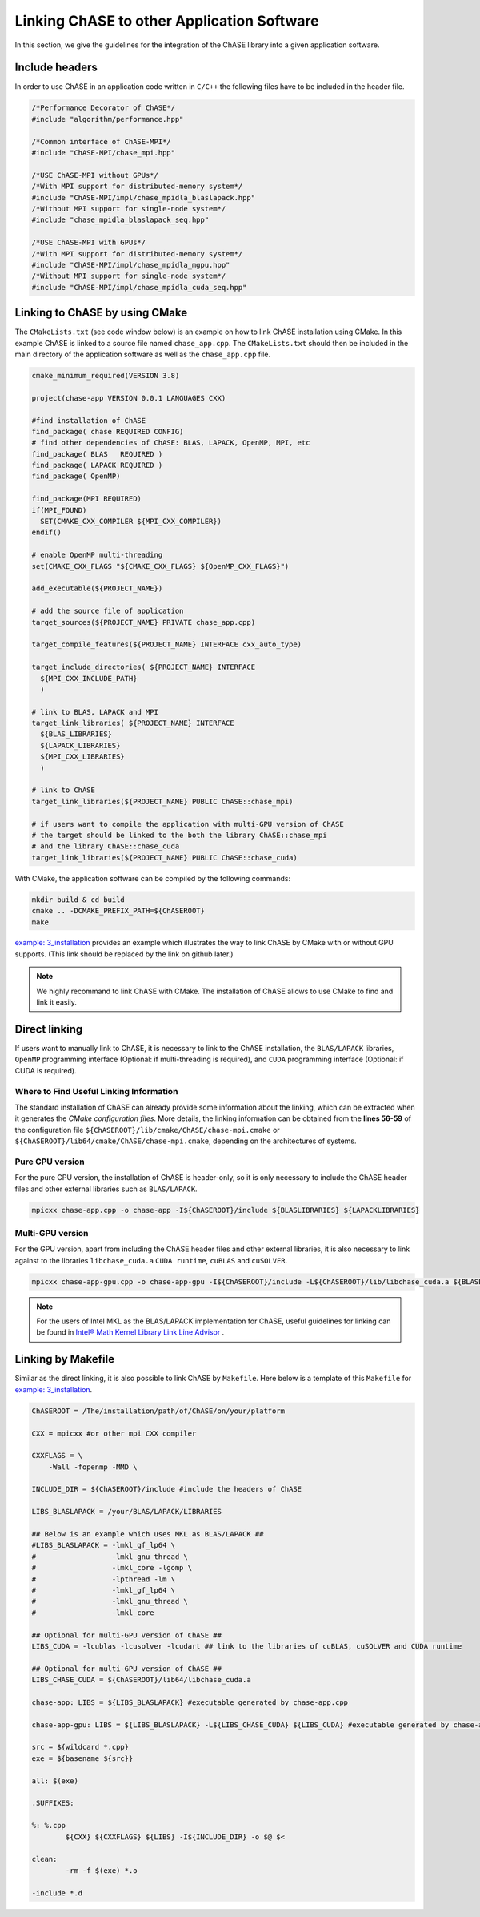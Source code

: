 Linking ChASE to other Application Software
---------------------------------------------

In this section, we give the guidelines for the integration
of the ChASE library into a given application software. 


Include headers
^^^^^^^^^^^^^^^

In order to use ChASE in an application code written in ``C/C++`` 
the following files have to be included in the header file.

.. code-block:: c++

    /*Performance Decorator of ChASE*/
    #include "algorithm/performance.hpp"

    /*Common interface of ChASE-MPI*/
    #include "ChASE-MPI/chase_mpi.hpp"

    /*USE ChASE-MPI without GPUs*/
    /*With MPI support for distributed-memory system*/
    #include "ChASE-MPI/impl/chase_mpidla_blaslapack.hpp"
    /*Without MPI support for single-node system*/
    #include "chase_mpidla_blaslapack_seq.hpp"

    /*USE ChASE-MPI with GPUs*/
    /*With MPI support for distributed-memory system*/
    #include "ChASE-MPI/impl/chase_mpidla_mgpu.hpp"
    /*Without MPI support for single-node system*/    
    #include "ChASE-MPI/impl/chase_mpidla_cuda_seq.hpp"


.. _link_by_cmake:

Linking to ChASE by using CMake
^^^^^^^^^^^^^^^^^^^^^^^^^^^^^^^

The ``CMakeLists.txt`` (see code window below) is an example on how to link ChASE installation
using CMake. In this example ChASE is linked to a source file named ``chase_app.cpp``.
The ``CMakeLists.txt`` should then be included in the main directory
of the application software as well as the ``chase_app.cpp`` file.

.. code-block:: cmake

   cmake_minimum_required(VERSION 3.8)

   project(chase-app VERSION 0.0.1 LANGUAGES CXX)

   #find installation of ChASE
   find_package( chase REQUIRED CONFIG)
   # find other dependencies of ChASE: BLAS, LAPACK, OpenMP, MPI, etc
   find_package( BLAS   REQUIRED )
   find_package( LAPACK REQUIRED )
   find_package( OpenMP)

   find_package(MPI REQUIRED)
   if(MPI_FOUND)
     SET(CMAKE_CXX_COMPILER ${MPI_CXX_COMPILER})
   endif()

   # enable OpenMP multi-threading
   set(CMAKE_CXX_FLAGS "${CMAKE_CXX_FLAGS} ${OpenMP_CXX_FLAGS}")

   add_executable(${PROJECT_NAME})

   # add the source file of application
   target_sources(${PROJECT_NAME} PRIVATE chase_app.cpp)

   target_compile_features(${PROJECT_NAME} INTERFACE cxx_auto_type)

   target_include_directories( ${PROJECT_NAME} INTERFACE
     ${MPI_CXX_INCLUDE_PATH}
     )

   # link to BLAS, LAPACK and MPI
   target_link_libraries( ${PROJECT_NAME} INTERFACE
     ${BLAS_LIBRARIES}
     ${LAPACK_LIBRARIES}
     ${MPI_CXX_LIBRARIES}
     )

   # link to ChASE
   target_link_libraries(${PROJECT_NAME} PUBLIC ChASE::chase_mpi)

   # if users want to compile the application with multi-GPU version of ChASE
   # the target should be linked to the both the library ChASE::chase_mpi
   # and the library ChASE::chase_cuda
   target_link_libraries(${PROJECT_NAME} PUBLIC ChASE::chase_cuda)

With CMake, the application software can be compiled by the following commands:

.. code-block:: console

   mkdir build & cd build
   cmake .. -DCMAKE_PREFIX_PATH=${ChASEROOT}
   make

`example: 3_installation <https://github.com/ChASE-library/ChASE/tree/master/examples/3_installation>`_
provides an example which illustrates the way to link ChASE by CMake with or without GPU supports. (This link should be replaced by the link on github later.)

.. note::
  We highly recommand to link ChASE with CMake. The installation of ChASE allows to use CMake to find and link it easily.

Direct linking
^^^^^^^^^^^^^^^

If users want to manually link to ChASE, it is necessary to link to
the ChASE installation, the ``BLAS/LAPACK`` libraries, ``OpenMP``
programming interface (Optional: if multi-threading is required), and
``CUDA`` programming interface (Optional: if CUDA is required).


Where to Find Useful Linking Information
"""""""""""""""""""""""""""""""""""""""""

The standard installation of ChASE can already provide some
information about the linking, which can be extracted when it
generates the `CMake configuration files`. More details, the linking information 
can be obtained from the
**lines 56-59** of the configuration file ``${ChASEROOT}/lib/cmake/ChASE/chase-mpi.cmake`` or ``${ChASEROOT}/lib64/cmake/ChASE/chase-mpi.cmake``, depending on the architectures of systems.


Pure CPU version
"""""""""""""""""

For the pure CPU version, the installation of ChASE is header-only, so it is only necessary to include the ChASE header files and other external libraries such as ``BLAS/LAPACK``.

.. code-block:: console

    mpicxx chase-app.cpp -o chase-app -I${ChASEROOT}/include ${BLASLIBRARIES} ${LAPACKLIBRARIES}


Multi-GPU version
""""""""""""""""""

For the GPU version, apart from including the ChASE header files and other external libraries, it is also necessary to link against to the libraries ``libchase_cuda.a`` ``CUDA runtime``, ``cuBLAS`` and ``cuSOLVER``.

.. code-block:: console

    mpicxx chase-app-gpu.cpp -o chase-app-gpu -I${ChASEROOT}/include -L${ChASEROOT}/lib/libchase_cuda.a ${BLASLIBRARIES} ${LAPACKLIBRARIES} ${CUBLASLIBRARIES} ${CUSOLVERLIBRARIES} ${CUDA_RUNTIME_LIBRARIES}

.. note::
    For the users of Intel MKL as the BLAS/LAPACK implementation for
    ChASE, useful guidelines for linking can be found in `Intel® Math Kernel Library Link Line Advisor <https://software.intel.com/content/www/us/en/develop/articles/intel-mkl-link-line-advisor.html>`_ .


Linking by Makefile
^^^^^^^^^^^^^^^^^^^^

Similar as the direct linking, it is also possible to link ChASE by ``Makefile``. 
Here below is a template of this ``Makefile`` for `example: 3_installation <https://github.com/ChASE-library/ChASE/tree/master/examples/3_installation>`_.

.. code-block:: Makefile

  ChASEROOT = /The/installation/path/of/ChASE/on/your/platform

  CXX = mpicxx #or other mpi CXX compiler

  CXXFLAGS = \
      -Wall -fopenmp -MMD \

  INCLUDE_DIR = ${ChASEROOT}/include #include the headers of ChASE

  LIBS_BLASLAPACK = /your/BLAS/LAPACK/LIBRARIES

  ## Below is an example which uses MKL as BLAS/LAPACK ##
  #LIBS_BLASLAPACK = -lmkl_gf_lp64 \
  #                  -lmkl_gnu_thread \
  #                  -lmkl_core -lgomp \
  #                  -lpthread -lm \
  #                  -lmkl_gf_lp64 \
  #                  -lmkl_gnu_thread \
  #                  -lmkl_core

  ## Optional for multi-GPU version of ChASE ##
  LIBS_CUDA = -lcublas -lcusolver -lcudart ## link to the libraries of cuBLAS, cuSOLVER and CUDA runtime

  ## Optional for multi-GPU version of ChASE ##
  LIBS_CHASE_CUDA = ${ChASEROOT}/lib64/libchase_cuda.a

  chase-app: LIBS = ${LIBS_BLASLAPACK} #executable generated by chase-app.cpp

  chase-app-gpu: LIBS = ${LIBS_BLASLAPACK} -L${LIBS_CHASE_CUDA} ${LIBS_CUDA} #executable generated by chase-app-gpu.cpp

  src = ${wildcard *.cpp}
  exe = ${basename ${src}}

  all: $(exe)

  .SUFFIXES:

  %: %.cpp
          ${CXX} ${CXXFLAGS} ${LIBS} -I${INCLUDE_DIR} -o $@ $<

  clean:
          -rm -f $(exe) *.o

  -include *.d


.. Interface of ChASE to Fortran & C
   ----------------------------------

   ChASE is written in ``C++`` with templates, which is able to support the computation with
   multiple scalar types and precisions. In order to integrate ChASE into ``Fortran`` or ``C``
   based applications, we provide its interfaces to both ChASE and C.



.. Interface to Fortran
   ^^^^^^^^^^^^^^^^^^^^^

   Interface to Fortran

.. Interface to C
   ^^^^^^^^^^^^^^^


